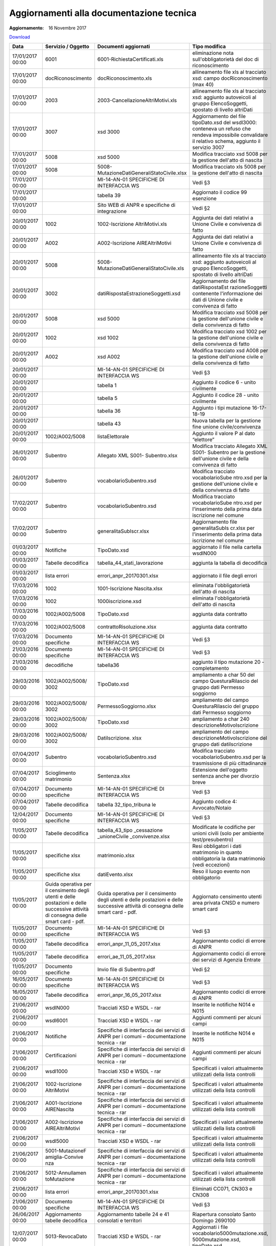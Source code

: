 Aggiornamenti alla documentazione tecnica
=========================================

:Aggiornamento: 16 Novembre 2017

`Download <https://www.anpr.interno.it/portale/documents/20182/26001/aggiornamenti_16_11_2017.xlsx/de3f64c2-45b1-4ad3-8ba0-61e35d992f3b>`_


+------------+-------------------+--------------------------------------------+---------------------------------+
| **Data**   | **Servizio /      | **Documenti                                | **Tipo                          |
|            | Oggetto**         | aggiornati**                               | modifica**                      |
+============+===================+============================================+=================================+
| 17/01/2017 | 6001              | 6001-RichiestaCertificati.xls              | eliminazione                    |
| 00:00      |                   |                                            | nota                            |
|            |                   |                                            | sull'obbligatorietà             |
|            |                   |                                            | del doc di                      |
|            |                   |                                            | riconoscimento                  |
+------------+-------------------+--------------------------------------------+---------------------------------+
| 17/01/2017 | docRiconoscimento | docRiconoscimento.xls                      | allineamento                    |
| 00:00      |                   |                                            | file xls al                     |
|            |                   |                                            | tracciato xsd:                  |
|            |                   |                                            | campo                           |
|            |                   |                                            | docRiconoscimento               |
|            |                   |                                            | (max 40)                        |
+------------+-------------------+--------------------------------------------+---------------------------------+
| 17/01/2017 | 2003              | 2003-CancellazioneAltriMotivi.xls          | allineamento                    |
| 00:00      |                   |                                            | file xls al                     |
|            |                   |                                            | tracciato xsd:                  |
|            |                   |                                            | aggiunto                        |
|            |                   |                                            | autoveicoli al                  |
|            |                   |                                            | gruppo                          |
|            |                   |                                            | ElencoSoggetti,                 |
|            |                   |                                            | spostato di                     |
|            |                   |                                            | livello                         |
|            |                   |                                            | altriDati                       |
+------------+-------------------+--------------------------------------------+---------------------------------+
| 17/01/2017 | 3007              | xsd 3000                                   | Aggiornamento                   |
| 00:00      |                   |                                            | del file                        |
|            |                   |                                            | tipoDato.xsd                    |
|            |                   |                                            | del wsdl3000:                   |
|            |                   |                                            | conteneva un                    |
|            |                   |                                            | refuso che                      |
|            |                   |                                            | rendeva                         |
|            |                   |                                            | impossibile                     |
|            |                   |                                            | convalidare il                  |
|            |                   |                                            | relativo                        |
|            |                   |                                            | schema,                         |
|            |                   |                                            | aggiunto il                     |
|            |                   |                                            | servizio 3007                   |
+------------+-------------------+--------------------------------------------+---------------------------------+
| 17/01/2017 | 5008              | xsd 5000                                   | Modifica                        |
| 00:00      |                   |                                            | tracciato xsd                   |
|            |                   |                                            | 5008 per la                     |
|            |                   |                                            | gestione                        |
|            |                   |                                            | dell'atto di                    |
|            |                   |                                            | nascita                         |
+------------+-------------------+--------------------------------------------+---------------------------------+
| 17/01/2017 | 5008              | 5008-MutazioneDatiGeneraliStatoCivile.xlsx | Modifica                        |
| 00:00      |                   |                                            | tracciato xls                   |
|            |                   |                                            | 5008 per la                     |
|            |                   |                                            | gestione                        |
|            |                   |                                            | dell'atto di                    |
|            |                   |                                            | nascita                         |
+------------+-------------------+--------------------------------------------+---------------------------------+
| 17/01/2017 |                   | MI-14-AN-01                                | Vedi §3                         |
| 00:00      |                   | SPECIFICHE DI                              |                                 |
|            |                   | INTERFACCIA WS                             |                                 |
+------------+-------------------+--------------------------------------------+---------------------------------+
| 17/01/2017 |                   | tabella 39                                 | Aggiornato il                   |
| 00:00      |                   |                                            | codice 99                       |
|            |                   |                                            | esenzione                       |
+------------+-------------------+--------------------------------------------+---------------------------------+
| 17/01/2017 |                   | Sito WEB di                                | Vedi §2                         |
| 00:00      |                   | ANPR e                                     |                                 |
|            |                   | specifiche di                              |                                 |
|            |                   | integrazione                               |                                 |
+------------+-------------------+--------------------------------------------+---------------------------------+
| 20/01/2017 | 1002              | 1002-Iscrizione                            | Aggiunta dei                    |
| 00:00      |                   | AltriMotivi.xls                            | dati relativi a                 |
|            |                   |                                            | Unione Civile e                 |
|            |                   |                                            | convivenza di                   |
|            |                   |                                            | fatto                           |
+------------+-------------------+--------------------------------------------+---------------------------------+
| 20/01/2017 | A002              | A002-Iscrizione                            | Aggiunta dei                    |
| 00:00      |                   | AIREAltriMotivi                            | dati relativi a                 |
|            |                   |                                            | Unione Civile e                 |
|            |                   |                                            | convivenza di                   |
|            |                   |                                            | fatto                           |
+------------+-------------------+--------------------------------------------+---------------------------------+
| 20/01/2017 | 5008              | 5008-MutazioneDatiGeneraliStatoCivile.xls  | allineamento                    |
| 00:00      |                   |                                            | file xls al                     |
|            |                   |                                            | tracciato xsd:                  |
|            |                   |                                            | aggiunto                        |
|            |                   |                                            | autoveicoli al                  |
|            |                   |                                            | gruppo                          |
|            |                   |                                            | ElencoSoggetti,                 |
|            |                   |                                            | spostato di                     |
|            |                   |                                            | livello                         |
|            |                   |                                            | altriDati                       |
+------------+-------------------+--------------------------------------------+---------------------------------+
| 20/01/2017 | 3002              | datiRispostaEstrazioneSoggetti.xsd         | Aggiornamento                   |
| 00:00      |                   |                                            | del file                        |
|            |                   |                                            | datiRispostaEst                 |
|            |                   |                                            | razioneSoggetti                 |
|            |                   |                                            | contenente                      |
|            |                   |                                            | l'informazione                  |
|            |                   |                                            | dei dati di                     |
|            |                   |                                            | Unione civile e                 |
|            |                   |                                            | convivenza di                   |
|            |                   |                                            | fatto                           |
+------------+-------------------+--------------------------------------------+---------------------------------+
| 20/01/2017 | 5008              | xsd 5000                                   | Modifica                        |
| 00:00      |                   |                                            | tracciato xsd                   |
|            |                   |                                            | 5008 per la                     |
|            |                   |                                            | gestione                        |
|            |                   |                                            | dell'unione                     |
|            |                   |                                            | civile e della                  |
|            |                   |                                            | convivenza di                   |
|            |                   |                                            | fatto                           |
+------------+-------------------+--------------------------------------------+---------------------------------+
| 20/01/2017 | 1002              | xsd 1002                                   | Modifica                        |
| 00:00      |                   |                                            | tracciato xsd                   |
|            |                   |                                            | 1002 per la                     |
|            |                   |                                            | gestione                        |
|            |                   |                                            | dell'unione                     |
|            |                   |                                            | civile e della                  |
|            |                   |                                            | convivenza di                   |
|            |                   |                                            | fatto                           |
+------------+-------------------+--------------------------------------------+---------------------------------+
| 20/01/2017 | A002              | xsd A002                                   | Modifica                        |
| 00:00      |                   |                                            | tracciato xsd                   |
|            |                   |                                            | A008 per la                     |
|            |                   |                                            | gestione                        |
|            |                   |                                            | dell'unione                     |
|            |                   |                                            | civile e della                  |
|            |                   |                                            | convivenza di                   |
|            |                   |                                            | fatto                           |
+------------+-------------------+--------------------------------------------+---------------------------------+
| 20/01/2017 |                   | MI-14-AN-01                                | Vedi §3                         |
| 00:00      |                   | SPECIFICHE DI                              |                                 |
|            |                   | INTERFACCIA WS                             |                                 |
+------------+-------------------+--------------------------------------------+---------------------------------+
| 20/01/2017 |                   | tabella 1                                  | Aggiunto il                     |
| 00:00      |                   |                                            | codice 6 -                      |
|            |                   |                                            | unito                           |
|            |                   |                                            | civilmente                      |
+------------+-------------------+--------------------------------------------+---------------------------------+
| 20/01/2017 |                   | tabella 5                                  | Aggiunto il                     |
| 00:00      |                   |                                            | codice 28 -                     |
|            |                   |                                            | unito                           |
|            |                   |                                            | civilmente                      |
+------------+-------------------+--------------------------------------------+---------------------------------+
| 20/01/2017 |                   | tabella 36                                 | Aggiunto i tipi                 |
| 00:00      |                   |                                            | mutazione                       |
|            |                   |                                            | 16-17-18-19                     |
+------------+-------------------+--------------------------------------------+---------------------------------+
| 20/01/2017 |                   | tabella 43                                 | Nuova tabella                   |
| 00:00      |                   |                                            | per la gestione                 |
|            |                   |                                            | fine unione                     |
|            |                   |                                            | civile/convivenza               |
|            |                   |                                            |                                 |
+------------+-------------------+--------------------------------------------+---------------------------------+
| 20/01/2017 | 1002/A002/5008    | listaElettorale                            | Aggiunto il                     |
| 00:00      |                   |                                            | valore P al                     |
|            |                   |                                            | dato “elettore”                 |
+------------+-------------------+--------------------------------------------+---------------------------------+
| 26/01/2017 | Subentro          | Allegato XML                               | Modifica                        |
| 00:00      |                   | S001-                                      | tracciato                       |
|            |                   | Subentro.xlsx                              | Allegato XML                    |
|            |                   |                                            | S001- Subentro                  |
|            |                   |                                            | per la gestione                 |
|            |                   |                                            | dell'unione                     |
|            |                   |                                            | civile e della                  |
|            |                   |                                            | convivenza di                   |
|            |                   |                                            | fatto                           |
+------------+-------------------+--------------------------------------------+---------------------------------+
| 26/01/2017 | Subentro          | vocabolarioSubentro.xsd                    | Modifica                        |
| 00:00      |                   |                                            | tracciato                       |
|            |                   |                                            | vocabolarioSube                 |
|            |                   |                                            | ntro.xsd                        |
|            |                   |                                            | per la gestione                 |
|            |                   |                                            | dell'unione                     |
|            |                   |                                            | civile e della                  |
|            |                   |                                            | convivenza di                   |
|            |                   |                                            | fatto                           |
+------------+-------------------+--------------------------------------------+---------------------------------+
| 17/02/2017 | Subentro          | vocabolarioSubentro.xsd                    | Modifica                        |
| 00:00      |                   |                                            | tracciato                       |
|            |                   |                                            | vocabolarioSube                 |
|            |                   |                                            | ntro.xsd                        |
|            |                   |                                            | per                             |
|            |                   |                                            | l'inserimento                   |
|            |                   |                                            | della prima                     |
|            |                   |                                            | data iscrizione                 |
|            |                   |                                            | nel comune                      |
+------------+-------------------+--------------------------------------------+---------------------------------+
| 17/02/2017 | Subentro          | generalitaSubIscr.xlsx                     | Aggiornamento                   |
| 00:00      |                   |                                            | file                            |
|            |                   |                                            | generalitaSubIs                 |
|            |                   |                                            | cr.xlsx                         |
|            |                   |                                            | per                             |
|            |                   |                                            | l'inserimento                   |
|            |                   |                                            | della prima                     |
|            |                   |                                            | data iscrizione                 |
|            |                   |                                            | nel comune                      |
+------------+-------------------+--------------------------------------------+---------------------------------+
| 01/03/2017 | Notifiche         | TipoDato.xsd                               | aggiornato il                   |
| 00:00      |                   |                                            | file nella                      |
|            |                   |                                            | cartella                        |
|            |                   |                                            | wsdlN000                        |
+------------+-------------------+--------------------------------------------+---------------------------------+
| 01/03/2017 | Tabelle           | tabella_44_stati_lavorazione               | aggiunta la                     |
| 00:00      | decodifica        |                                            | tabella di                      |
|            |                   |                                            | decodifica                      |
+------------+-------------------+--------------------------------------------+---------------------------------+
| 01/03/2017 | lista errori      | errori_anpr_20170301.xlsx                  | aggiornato il                   |
| 00:00      |                   |                                            | file degli                      |
|            |                   |                                            | errori                          |
+------------+-------------------+--------------------------------------------+---------------------------------+
| 17/03/2016 | 1002              | 1001-Iscrizione                            | eliminata                       |
| 00:00      |                   | Nascita.xlsx                               | l'obbligatorietà                |
|            |                   |                                            | dell'atto di                    |
|            |                   |                                            | nascita                         |
+------------+-------------------+--------------------------------------------+---------------------------------+
| 17/03/2016 | 1002              | 1000iscrizione.xsd                         | eliminata                       |
| 00:00      |                   |                                            | l'obbligatorietà                |
|            |                   |                                            | dell'atto di                    |
|            |                   |                                            | nascita                         |
+------------+-------------------+--------------------------------------------+---------------------------------+
| 17/03/2016 | 1002/A002/5008    | TipoDato.xsd                               | aggiunta data                   |
| 00:00      |                   |                                            | contratto                       |
+------------+-------------------+--------------------------------------------+---------------------------------+
| 17/03/2016 | 1002/A002/5008    | contrattoRisoluzione.xlsx                  | aggiunta data                   |
| 00:00      |                   |                                            | contratto                       |
+------------+-------------------+--------------------------------------------+---------------------------------+
| 17/03/2016 | Documento         | MI-14-AN-01                                | Vedi §3                         |
| 00:00      | specifiche        | SPECIFICHE DI                              |                                 |
|            |                   | INTERFACCIA WS                             |                                 |
+------------+-------------------+--------------------------------------------+---------------------------------+
| 21/03/2016 | Documento         | MI-14-AN-01                                | Vedi §3                         |
| 00:00      | specifiche        | SPECIFICHE DI                              |                                 |
|            |                   | INTERFACCIA WS                             |                                 |
+------------+-------------------+--------------------------------------------+---------------------------------+
| 21/03/2016 | decodifiche       | tabella36                                  | aggiunto il                     |
| 00:00      |                   |                                            | tipo mutazione                  |
|            |                   |                                            | 20 -                            |
|            |                   |                                            | completamento                   |
+------------+-------------------+--------------------------------------------+---------------------------------+
| 29/03/2016 | 1002/A002/5008/   | TipoDato.xsd                               | ampliamento a                   |
| 00:00      | 3002              |                                            | char 50 del                     |
|            |                   |                                            | campo                           |
|            |                   |                                            | QuesturaRilascio                |
|            |                   |                                            | del gruppo dati                 |
|            |                   |                                            | Permesso                        |
|            |                   |                                            | soggiorno                       |
+------------+-------------------+--------------------------------------------+---------------------------------+
| 29/03/2016 | 1002/A002/5008/   | PermessoSoggiorno.xlsx                     | ampliamento del                 |
| 00:00      | 3002              |                                            | campo                           |
|            |                   |                                            | QuesturaRilascio                |
|            |                   |                                            | del gruppo dati                 |
|            |                   |                                            | Permesso                        |
|            |                   |                                            | soggiorno                       |
+------------+-------------------+--------------------------------------------+---------------------------------+
| 29/03/2016 | 1002/A002/5008/   | TipoDato.xsd                               | ampliamento a                   |
| 00:00      | 3002              |                                            | char 240                        |
|            |                   |                                            | descrizioneMotivoIscrizione     |
+------------+-------------------+--------------------------------------------+---------------------------------+
| 29/03/2016 | 1002/A002/5008/   | DatiIscrizione.                            | ampliamento del                 |
| 00:00      | 3002              | xlsx                                       | campo                           |
|            |                   |                                            | descrizioneMotivoIscrizione     |
|            |                   |                                            | del gruppo dati                 |
|            |                   |                                            | datiIscrizione                  |
+------------+-------------------+--------------------------------------------+---------------------------------+
| 07/04/2017 | Subentro          | vocabolarioSubentro.xsd                    | Modifica                        |
| 00:00      |                   |                                            | tracciato                       |
|            |                   |                                            | vocabolarioSubentro.xsd         |
|            |                   |                                            | per la                          |
|            |                   |                                            | trasmissione di                 |
|            |                   |                                            | più                             |
|            |                   |                                            | cittadinanze                    |
+------------+-------------------+--------------------------------------------+---------------------------------+
| 07/04/2017 | Scioglimento      | Sentenza.xlsx                              | Estensione                      |
| 00:00      | matrimonio        |                                            | dell'oggetto                    |
|            |                   |                                            | sentenza anche                  |
|            |                   |                                            | per divorzio                    |
|            |                   |                                            | breve                           |
+------------+-------------------+--------------------------------------------+---------------------------------+
| 07/04/2017 | Documento         | MI-14-AN-01                                | Vedi §3                         |
| 00:00      | specifiche        | SPECIFICHE DI                              |                                 |
|            |                   | INTERFACCIA WS                             |                                 |
+------------+-------------------+--------------------------------------------+---------------------------------+
| 07/04/2017 | Tabelle           | tabella                                    | Aggiunto codice                 |
| 00:00      | decodifica        | 32_tipo_tribuna                            | 4:                              |
|            |                   | le                                         | Avvocato/Notaio                 |
+------------+-------------------+--------------------------------------------+---------------------------------+
| 12/04/2017 | Documento         | MI-14-AN-01                                | Vedi §3                         |
| 00:00      | specifiche        | SPECIFICHE DI                              |                                 |
|            |                   | INTERFACCIA WS                             |                                 |
+------------+-------------------+--------------------------------------------+---------------------------------+
| 11/05/2017 | Tabelle           | tabella_43_tipo                            | Modificate le                   |
| 00:00      | decodifica        | _cessazione                                | codifiche per                   |
|            |                   | _unioneCivile                              | unioni civili                   |
|            |                   | _convivenze.xlsx                           | (solo per                       |
|            |                   |                                            | ambiente                        |
|            |                   |                                            | test/presubentro)               |
+------------+-------------------+--------------------------------------------+---------------------------------+
| 11/05/2017 | specifiche xlsx   | matrimonio.xlsx                            | Resi                            |
| 00:00      |                   |                                            | obbligatori i                   |
|            |                   |                                            | dati matrimonio                 |
|            |                   |                                            | in quanto                       |
|            |                   |                                            | obbligatoria la                 |
|            |                   |                                            | data matrimonio                 |
|            |                   |                                            | (vedi                           |
|            |                   |                                            | eccezioni)                      |
+------------+-------------------+--------------------------------------------+---------------------------------+
| 11/05/2017 | specifiche xlsx   | datiEvento.xlsx                            | Reso il luogo                   |
| 00:00      |                   |                                            | evento non                      |
|            |                   |                                            | obbligatorio                    |
+------------+-------------------+--------------------------------------------+---------------------------------+
| 11/05/2017 | Guida operativa   | Guida operativa                            | Aggiornato                      |
| 00:00      | per il            | per il                                     | censimento                      |
|            | censimento        | censimento                                 | utenti area                     |
|            | degli utenti e    | degli utenti e                             | privata CNSD e                  |
|            | delle             | delle                                      | numero smart                    |
|            | postazioni e      | postazioni e                               | card                            |
|            | delle             | delle                                      |                                 |
|            | successive        | successive                                 |                                 |
|            | attività di       | attività di                                |                                 |
|            | consegna delle    | consegna delle                             |                                 |
|            | smart card -      | smart card -                               |                                 |
|            | pdf.              | pdf.                                       |                                 |
+------------+-------------------+--------------------------------------------+---------------------------------+
| 11/05/2017 | Documento         | MI-14-AN-01                                | Vedi §3                         |
| 00:00      | specifiche        | SPECIFICHE DI                              |                                 |
|            |                   | INTERFACCIA WS                             |                                 |
+------------+-------------------+--------------------------------------------+---------------------------------+
| 11/05/2017 | Tabelle           | errori_anpr_11_05_2017.xlsx                | Aggiornamento                   |
| 00:00      | decodifica        |                                            | codici di                       |
|            |                   |                                            | errore di ANPR                  |
+------------+-------------------+--------------------------------------------+---------------------------------+
| 11/05/2017 | Tabelle           | errori_ae_11_05_2017.xlsx                  | Aggiornamento                   |
| 00:00      | decodifica        |                                            | codici di                       |
|            |                   |                                            | errore dei                      |
|            |                   |                                            | servizi di                      |
|            |                   |                                            | Agenzia Entrate                 |
+------------+-------------------+--------------------------------------------+---------------------------------+
| 11/05/2017 | Documento         | Invio file di                              | Vedi §2                         |
| 00:00      | specifiche        | Subentro.pdf                               |                                 |
+------------+-------------------+--------------------------------------------+---------------------------------+
| 16/05/2017 | Documento         | MI-14-AN-01                                | Vedi §3                         |
| 00:00      | specifiche        | SPECIFICHE DI                              |                                 |
|            |                   | INTERFACCIA WS                             |                                 |
+------------+-------------------+--------------------------------------------+---------------------------------+
| 16/05/2017 | Tabelle           | errori_anpr_16_05_2017.xlsx                | Aggiornamento                   |
| 00:00      | decodifica        |                                            | codici di                       |
|            |                   |                                            | errore di ANPR                  |
+------------+-------------------+--------------------------------------------+---------------------------------+
| 21/06/2017 | wsdlN000          | Tracciati XSD e                            | Inserite le                     |
| 00:00      |                   | WSDL - rar                                 | notifiche N014                  |
|            |                   |                                            | e N015                          |
+------------+-------------------+--------------------------------------------+---------------------------------+
| 21/06/2017 | wsdl6001          | Tracciati XSD e                            | Aggiunti                        |
| 00:00      |                   | WSDL - rar                                 | commenti per                    |
|            |                   |                                            | alcuni campi                    |
+------------+-------------------+--------------------------------------------+---------------------------------+
| 21/06/2017 | Notifiche         | Specifiche di                              | Inserite le                     |
| 00:00      |                   | interfaccia dei                            | notifiche N014                  |
|            |                   | servizi di ANPR                            | e N015                          |
|            |                   | per i comuni –                             |                                 |
|            |                   | documentazione                             |                                 |
|            |                   | tecnica - rar                              |                                 |
+------------+-------------------+--------------------------------------------+---------------------------------+
| 21/06/2017 | Certificazioni    | Specifiche di                              | Aggiunti                        |
| 00:00      |                   | interfaccia dei                            | commenti per                    |
|            |                   | servizi di ANPR                            | alcuni campi                    |
|            |                   | per i comuni –                             |                                 |
|            |                   | documentazione                             |                                 |
|            |                   | tecnica - rar                              |                                 |
+------------+-------------------+--------------------------------------------+---------------------------------+
| 21/06/2017 | wsdl1000          | Tracciati XSD e                            | Specificati i                   |
| 00:00      |                   | WSDL - rar                                 | valori                          |
|            |                   |                                            | attualmente                     |
|            |                   |                                            | utilizzati                      |
|            |                   |                                            | della lista                     |
|            |                   |                                            | controlli                       |
+------------+-------------------+--------------------------------------------+---------------------------------+
| 21/06/2017 | 1002-Iscrizione   | Specifiche di                              | Specificati i                   |
| 00:00      | AltriMotivi       | interfaccia dei                            | valori                          |
|            |                   | servizi di ANPR                            | attualmente                     |
|            |                   | per i comuni –                             | utilizzati                      |
|            |                   | documentazione                             | della lista                     |
|            |                   | tecnica - rar                              | controlli                       |
+------------+-------------------+--------------------------------------------+---------------------------------+
| 21/06/2017 | A001-Iscrizione   | Specifiche di                              | Specificati i                   |
| 00:00      | AIRENascita       | interfaccia dei                            | valori                          |
|            |                   | servizi di ANPR                            | attualmente                     |
|            |                   | per i comuni –                             | utilizzati                      |
|            |                   | documentazione                             | della lista                     |
|            |                   | tecnica - rar                              | controlli                       |
+------------+-------------------+--------------------------------------------+---------------------------------+
| 21/06/2017 | A002-Iscrizione   | Specifiche di                              | Specificati i                   |
| 00:00      | AIREAltriMotivi   | interfaccia dei                            | valori                          |
|            |                   | servizi di ANPR                            | attualmente                     |
|            |                   | per i comuni –                             | utilizzati                      |
|            |                   | documentazione                             | della lista                     |
|            |                   | tecnica - rar                              | controlli                       |
+------------+-------------------+--------------------------------------------+---------------------------------+
| 21/06/2017 | wsdl5000          | Tracciati XSD e                            | Specificati i                   |
| 00:00      |                   | WSDL - rar                                 | valori                          |
|            |                   |                                            | attualmente                     |
|            |                   |                                            | utilizzati                      |
|            |                   |                                            | della lista                     |
|            |                   |                                            | controlli                       |
+------------+-------------------+--------------------------------------------+---------------------------------+
| 21/06/2017 | 5001-MutazioneF   | Specifiche di                              | Specificati i                   |
| 00:00      | amiglia-Convive   | interfaccia dei                            | valori                          |
|            | nza               | servizi di ANPR                            | attualmente                     |
|            |                   | per i comuni –                             | utilizzati                      |
|            |                   | documentazione                             | della lista                     |
|            |                   | tecnica - rar                              | controlli                       |
+------------+-------------------+--------------------------------------------+---------------------------------+
| 21/06/2017 | 5012-Annullamen   | Specifiche di                              | Specificati i                   |
| 00:00      | toMutazione       | interfaccia dei                            | valori                          |
|            |                   | servizi di ANPR                            | attualmente                     |
|            |                   | per i comuni –                             | utilizzati                      |
|            |                   | documentazione                             | della lista                     |
|            |                   | tecnica - rar                              | controlli                       |
+------------+-------------------+--------------------------------------------+---------------------------------+
| 21/06/2017 | lista errori      | errori_anpr_20170301.xlsx                  | Eliminati                       |
| 00:00      |                   |                                            | CC071, CN303 e                  |
|            |                   |                                            | CN308                           |
+------------+-------------------+--------------------------------------------+---------------------------------+
| 21/06/2017 | Documento         | MI-14-AN-01                                | Vedi §3                         |
| 00:00      | specifiche        | SPECIFICHE DI                              |                                 |
|            |                   | INTERFACCIA WS                             |                                 |
+------------+-------------------+--------------------------------------------+---------------------------------+
| 26/06/2017 | Aggiornamento     | Aggiornamento                              | Riapertura                      |
| 00:00      | tabelle           | tabelle 24 e 41                            | consolato Santo                 |
|            | decodifica        | consolati e                                | Domingo 2690100                 |
|            |                   | territori                                  |                                 |
+------------+-------------------+--------------------------------------------+---------------------------------+
| 12/07/2017 | 5013-RevocaDato   | Tracciati XSD e                            | Aggiornati i                    |
| 00:00      |                   | WSDL - rar                                 | file                            |
|            |                   |                                            | vocabolario5000mutazione.xsd,   |
|            |                   |                                            | 5000mutazione.xsd,              |
|            |                   |                                            | tipoDato.xsd                    |
+------------+-------------------+--------------------------------------------+---------------------------------+
| 12/07/2017 | Residenza         | alfanumerico120                            | Non è più                       |
| 00:00      | estera            | char                                       | ammesso il                      |
|            |                   |                                            | carattere “/”                   |
|            |                   |                                            | per Località e                  |
|            |                   |                                            | Indirizzo                       |
|            |                   |                                            | estero                          |
+------------+-------------------+--------------------------------------------+---------------------------------+
| 12/07/2017 | 5013-RevocaDato   | Specifiche di                              | Aggiunti i file                 |
| 00:00      |                   | interfaccia dei                            | 5013-RevocaDato.xlsx,           |
|            |                   | servizi di ANPR                            | revocaDato.xlsx,                |
|            |                   | per i comuni –                             | schedaSoggetto.xslx             |
|            |                   | documentazione                             |                                 |
|            |                   | tecnica - rar                              |                                 |
+------------+-------------------+--------------------------------------------+---------------------------------+
| 12/07/2017 | Documento         | MI-14-AN-01                                | Vedi §3                         |
| 00:00      | specifiche        | SPECIFICHE DI                              |                                 |
|            |                   | INTERFACCIA WS                             |                                 |
+------------+-------------------+--------------------------------------------+---------------------------------+
| 12/07/2017 | Documento         | Risoluzione                                | Appendice al                    |
| 00:00      | specifiche        | disallineamenti                            | documento di                    |
|            |                   | con l'Agenzia                              | specifiche                      |
|            |                   | delle Entrate                              |                                 |
|            |                   | 12_07_2017.pdf                             |                                 |
+------------+-------------------+--------------------------------------------+---------------------------------+
| 12/07/2017 | Tabelle           | errori_anpr_12_07_2017.xlsx                | Aggiornamento                   |
| 00:00      | decodifica        |                                            | codici di                       |
|            |                   |                                            | errore di ANPR                  |
+------------+-------------------+--------------------------------------------+---------------------------------+
| 31/08/2017 | specifiche xlsx   | Specifiche di                              | contratto                       |
| 00:00      |                   | interfaccia dei                            | Risoluzione.xlsx                |
|            |                   | servizi di ANPR                            |                                 |
|            |                   | per i comuni –                             | scioglimentoUnione.xlsx         |
|            |                   | documentazione                             |                                 |
|            |                   | tecnica - rar                              | Specificato                     |
|            |                   |                                            | utilizzo del                    |
|            |                   |                                            | cod. motivo                     |
|            |                   |                                            | scioglimento 98                 |
|            |                   |                                            | = Decesso del                   |
|            |                   |                                            | convivente/unito                |
|            |                   |                                            | civilmente                      |
+------------+-------------------+--------------------------------------------+---------------------------------+
| 31/08/2017 | specifiche xlsx   | Specifiche di                              | In                              |
| 00:00      |                   | interfaccia dei                            | 6001-RichiestaCertificati.xlsx  |
|            |                   | servizi di ANPR                            | aggiunto                        |
|            |                   | per i comuni –                             | forzaCertificazione             |
|            |                   | documentazione                             | già presente                    |
|            |                   | tecnica - rar                              | nell'XSD                        |
|            |                   |                                            |                                 |
|            |                   |                                            |                                 |
+------------+-------------------+--------------------------------------------+---------------------------------+
| 31/08/2017 | Tabelle           | errori_anpr_31_08_2017.xlsx                | Aggiornamento                   |
| 00:00      | decodifica        |                                            | codici di                       |
|            |                   |                                            | errore di ANPR                  |
+------------+-------------------+--------------------------------------------+---------------------------------+
| 05/09/2017 | Documento         | MI-14-AN-01                                | Vedi §3                         |
| 00:00      | specifiche        | SPECIFICHE DI                              |                                 |
|            |                   | INTERFACCIA WS                             |                                 |
+------------+-------------------+--------------------------------------------+---------------------------------+
| 05/09/2017 | specifiche xlsx   | Specifiche di                              | In                              |
| 00:00      |                   | interfaccia dei                            | 5005-MutazioneResidenza.xlsx    |
|            |                   | servizi di ANPR                            | aggiunto valore                 |
|            |                   | per i comuni –                             | per forzare il                  |
|            |                   | documentazione                             | cambio di                       |
|            |                   | tecnica - rar                              | residenza allo                  |
|            |                   |                                            | stesso                          |
|            |                   |                                            | indirizzo                       |
|            |                   |                                            |                                 |
+------------+-------------------+--------------------------------------------+---------------------------------+
| 22/09/2017 | lista errori      | errori_anpr_20170922.xlsx                  | Inserimento/Aggiornamento       |
| 00:00      |                   |                                            | codici di                       |
|            |                   |                                            | errore di ANPR                  |
|            |                   |                                            |                                 |
+------------+-------------------+--------------------------------------------+---------------------------------+
| 22/09/2017 | Oggetti           | localitaEstera.xlsx                        | Specificato che                 |
| 00:00      |                   |                                            | nel campo                       |
|            |                   |                                            | descrizioneConsolato            |
|            |                   |                                            | deve essere                     |
|            |                   |                                            | riportata la                    |
|            |                   |                                            | città Sede del                  |
|            |                   |                                            | consolato come                  |
|            |                   |                                            | da tabella 24                   |
+------------+-------------------+--------------------------------------------+---------------------------------+
| 28/09/2017 | lista errori      | errori_anpr_20170928.xlsx                  | Inserimento/Aggiornamento       |
| 00:00      |                   |                                            | codici di                       |
|            |                   |                                            | errore di ANPR                  |
|            |                   |                                            |                                 |
+------------+-------------------+--------------------------------------------+---------------------------------+
| 10/05/2017 | Tabella 3         | tabella 3                                  | La                              |
| 00:00      | comuni            | archivio comuni                            | denominazione                   |
|            |                   | 20171005.xlsx                              | per MONTEBELLO                  |
|            |                   |                                            | IONICO diventa                  |
|            |                   |                                            | MONTEBELLO                      |
|            |                   |                                            | JONICO Il                       |
|            |                   |                                            | codice                          |
|            |                   |                                            | catastale del                   |
|            |                   |                                            | comune CASALI                   |
|            |                   |                                            | DEL MANCO è                     |
|            |                   |                                            | impostato a                     |
|            |                   |                                            | M385 (prima era                 |
|            |                   |                                            | N.D, i.e. Non                   |
|            |                   |                                            | Disponibile) Il                 |
|            |                   |                                            | codice                          |
|            |                   |                                            | catastale per                   |
|            |                   |                                            | OLGIATE CALCO                   |
|            |                   |                                            | (due record)                    |
|            |                   |                                            | diventa G027                    |
|            |                   |                                            | (prima era                      |
|            |                   |                                            | G026) in                        |
|            |                   |                                            | accordo a                       |
|            |                   |                                            | quanto presente                 |
|            |                   |                                            | nella banca                     |
|            |                   |                                            | dati di AE                      |
+------------+-------------------+--------------------------------------------+---------------------------------+
| 10/05/2017 | lista errori      | errori_anpr_05102017.xlsx                  | Inserimento                     |
| 00:00      |                   |                                            | codice di                       |
|            |                   |                                            | errore EN407,                   |
|            |                   |                                            | EN427                           |
+------------+-------------------+--------------------------------------------+---------------------------------+
| 11/10/2017 | lista errori      | errori_anpr_11102017.xlsx                  | Eliminato                       |
| 00:00      |                   |                                            | codice di                       |
|            |                   |                                            | errore EN375                    |
|            |                   |                                            | dal servizio                    |
|            |                   |                                            | 2003                            |
+------------+-------------------+--------------------------------------------+---------------------------------+
| 11/10/2017 | tipoDatiControl   | Tracciati XSD e                            | Aggiornato il                   |
| 00:00      | lo                | WSDL - rar                                 | file                            |
|            |                   |                                            | vocabolario5000mutazione.xsd    |
|            |                   |                                            | per documentare                 |
|            |                   |                                            | l'utilizzo dei                  |
|            |                   |                                            | dati di                         |
|            |                   |                                            | controllo                       |
+------------+-------------------+--------------------------------------------+---------------------------------+
| 16/10/2017 | lista errori      | errori_anpr_16102017.xlsx                  | Il codice di                    |
| 00:00      |                   |                                            | errore EC039 è                  |
|            |                   |                                            | attivo anche                    |
|            |                   |                                            | per il subentro                 |
+------------+-------------------+--------------------------------------------+---------------------------------+
| 17/10/2017 | specifiche xlsx   | Specifiche di                              | In Allegato XML                 |
| 00:00      |                   | interfaccia dei                            | S001-                           |
|            |                   | servizi di ANPR                            | Subentro.xls                    |
|            |                   | per i comuni –                             | specificate                     |
|            |                   | documentazione                             | regole/condizioni               |
|            |                   | tecnica - rar                              | per convivenza                  |
|            |                   |                                            | e responsabile                  |
|            |                   |                                            | convivenza                      |
|            |                   |                                            |                                 |
+------------+-------------------+--------------------------------------------+---------------------------------+
| 18/10/2017 | lista errori      | errori_anpr_18102017.xlsx                  | Inserimento                     |
| 00:00      |                   |                                            | codice di                       |
|            |                   |                                            | errore EN436                    |
+------------+-------------------+--------------------------------------------+---------------------------------+
| 19/10/2017 | lista errori      | errori_anpr_19102017.xlsx                  | Inserimento                     |
| 00:00      |                   |                                            | codice di                       |
|            |                   |                                            | errore EN411                    |
+------------+-------------------+--------------------------------------------+---------------------------------+
| 19/10/2017 | Invio file di     | Invio file di                              | Aggiornate                      |
| 00:00      | Subentro          | Subentro.pdf                               | istruzioni per                  |
|            |                   |                                            | la                              |
|            |                   |                                            | predisposizione                 |
|            |                   |                                            | del file AIRE                   |
|            |                   |                                            | con AnagAire                    |
|            |                   |                                            | 6.0.3                           |
+------------+-------------------+--------------------------------------------+---------------------------------+
| 19/10/2017 | Documentazione    | Sito WEB di                                | Inserita la                     |
| 00:00      | sito WEB          | ANPR e                                     | descrizione                     |
|            |                   | specifiche di                              | delle seguenti                  |
|            |                   | integrazione.pdf                           | funzioni:                       |
|            |                   |                                            | Registrazione/Eliminazione dati |
|            |                   |                                            | Registrazione/Rettifiche        |
|            |                   |                                            | Consultazione/Consultazione     |
|            |                   |                                            | AE                              |
+------------+-------------------+--------------------------------------------+---------------------------------+
| 19/10/2017 | Documentazione    | Allegato 2 -                               | Inserita la                     |
| 00:00      | sito WEB          | Elenco funzioni                            | descrizione                     |
|            |                   | WEB19102017.xlsx                           | delle seguenti                  |
|            |                   |                                            | funzioni:                       |
|            |                   |                                            | Registrazione/Eliminazione      |
|            |                   |                                            | dati                            |
|            |                   |                                            | Registrazione/Rettifiche        |
|            |                   |                                            | Consultazione/Consultazione     |
|            |                   |                                            | AE                              |
+------------+-------------------+--------------------------------------------+---------------------------------+
| 19/10/2017 | Documentazione    | Allegato 7 -                               | Inserita                        |
| 00:00      | sito WEB          | Utilizzo WS                                | operazione                      |
|            |                   | ANPR totale                                | anagrafica 4002                 |
|            |                   | 19102017.xlsx                              |                                 |
+------------+-------------------+--------------------------------------------+---------------------------------+
| 24/10/2017 | lista errori      | errori_anpr_201                            | Inserimento/Aggiornamento       |
| 00:00      |                   | 71024.xlsx                                 | codici di                       |
|            |                   |                                            | errore di ANPR                  |
|            |                   |                                            |                                 |
+------------+-------------------+--------------------------------------------+---------------------------------+
| 24/10/2017 | Tabelle           | tabella_46_tipo                            | aggiunta la                     |
| 00:00      | decodifica        | _mutazione_famiglia                        | tabella di                      |
|            |                   | _convivenza.xlsx                           | decodifica                      |
+------------+-------------------+--------------------------------------------+---------------------------------+
| 24/10/2017 | Tabelle           | tabella_47_tipo                            | aggiunta la                     |
| 00:00      | decodifica        | _mutazione                                 | tabella di                      |
|            |                   | _residenza.xlsx                            | decodifica                      |
+------------+-------------------+--------------------------------------------+---------------------------------+
| 24/10/2017 |                   | MI-14-AN-01                                | Vedi §3                         |
| 00:00      |                   | SPECIFICHE DI                              |                                 |
|            |                   | INTERFACCIA WS                             |                                 |
+------------+-------------------+--------------------------------------------+---------------------------------+
| 26/10/2017 | lista errori      | errori_anpr_20171026.xlsx                  | Inserimento                     |
| 00:00      |                   |                                            | codici di                       |
|            |                   |                                            | errore EN416,                   |
|            |                   |                                            | EN426                           |
+------------+-------------------+--------------------------------------------+---------------------------------+
| 03/11/2017 | lista errori      | errori_anpr_20171103.xlsx                  | Inserimento                     |
| 00:00      |                   |                                            | codice di                       |
|            |                   |                                            | errore EN447                    |
+------------+-------------------+--------------------------------------------+---------------------------------+
| 03/11/2017 |                   | MI-14-AN-01                                | Vedi §3                         |
| 00:00      |                   | SPECIFICHE DI                              |                                 |
|            |                   | INTERFACCIA WS                             |                                 |
+------------+-------------------+--------------------------------------------+---------------------------------+
| 09/11/2017 | lista errori      | errori_anpr_20171109.xlsx                  | Inserimento/Aggiornamento       |
| 00:00      |                   |                                            |                                 |
|            |                   |                                            | codici di                       |
|            |                   |                                            | errore di ANPR                  |
+------------+-------------------+--------------------------------------------+---------------------------------+
| 16/11/2017 | lista errori      | errori_anpr_20171116.xlsx                  | Inserimento/Aggiornamento       |
| 00:00      |                   |                                            | codici di                       |
|            |                   |                                            | errore di ANPR                  |
|            |                   |                                            |                                 |
+------------+-------------------+--------------------------------------------+---------------------------------+

